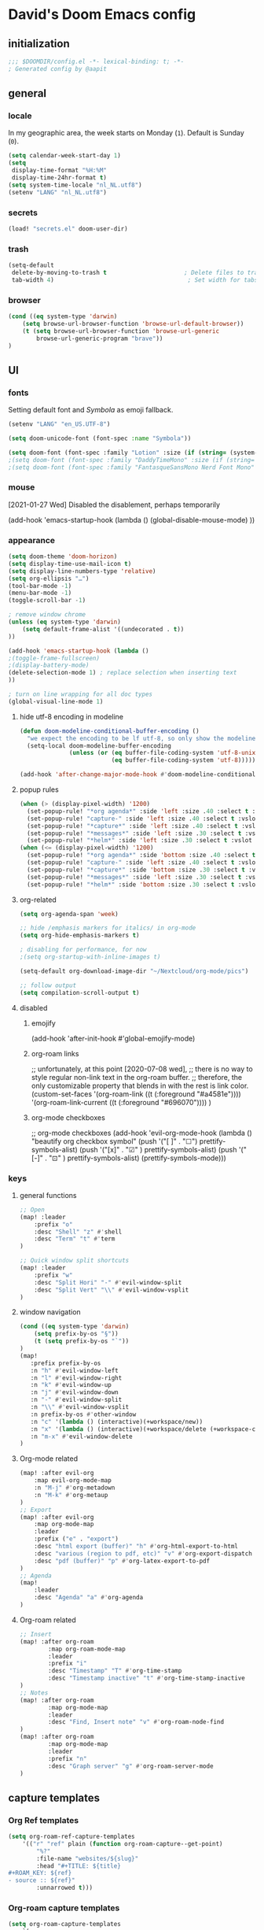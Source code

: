 # -*- mode: org; coding: utf-8; -*-
#+author: David Spreekmeester @aapit
#+filetags: :software:
* David's Doom Emacs config
:PROPERTIES:
:ID:       emacs-config
:header-args: :tangle "config.el" :results silent
:END:
** initialization
:PROPERTIES:
:VISIBILITY: folded
:END:
 #+BEGIN_SRC emacs-lisp
;;; $DOOMDIR/config.el -*- lexical-binding: t; -*-
; Generated config by @aapit
 #+END_SRC
** general
:PROPERTIES:
:VISIBILITY: content
:END:
*** locale
In my geographic area, the week starts on Monday (=1=).
Default is Sunday (=0=).
#+BEGIN_SRC emacs-lisp
(setq calendar-week-start-day 1)
(setq
 display-time-format "%H:%M"
 display-time-24hr-format t)
(setq system-time-locale "nl_NL.utf8")
(setenv "LANG" "nl_NL.utf8")
#+END_SRC
*** secrets
 #+BEGIN_SRC emacs-lisp
(load! "secrets.el" doom-user-dir)
#+END_SRC
*** trash
#+BEGIN_SRC emacs-lisp
(setq-default
 delete-by-moving-to-trash t                      ; Delete files to trash
 tab-width 4)                                      ; Set width for tabs
#+END_SRC
*** browser
 #+BEGIN_SRC emacs-lisp
(cond ((eq system-type 'darwin)
    (setq browse-url-browser-function 'browse-url-default-browser))
    (t (setq browse-url-browser-function 'browse-url-generic
        browse-url-generic-program "brave"))
)
#+END_SRC
** UI
:PROPERTIES:
:VISIBILITY: content
:END:
*** fonts
Setting default font and /Symbola/ as emoji fallback.
 #+BEGIN_SRC emacs-lisp
(setenv "LANG" "en_US.UTF-8")

(setq doom-unicode-font (font-spec :name "Symbola"))

(setq doom-font (font-spec :family "Lotion" :size (if (string= (system-name) "tinynozem") 48 36)))
;(setq doom-font (font-spec :family "DaddyTimeMono" :size (if (string= (system-name) "tinynozem") 48 36)))
;(setq doom-font (font-spec :family "FantasqueSansMono Nerd Font Mono" :size (if (string= (system-name) "tinynozem") 48 36)))
 #+END_SRC
*** mouse
[2021-01-27 Wed] Disabled the disablement, perhaps temporarily
 #+BEGIN_EXAMPLE emacs-lisp
(add-hook 'emacs-startup-hook (lambda ()
    (global-disable-mouse-mode)
))
#+END_EXAMPLE
*** appearance
#+begin_src emacs-lisp
(setq doom-theme 'doom-horizon)
(setq display-time-use-mail-icon t)
(setq display-line-numbers-type 'relative)
(setq org-ellipsis "…")
(tool-bar-mode -1)
(menu-bar-mode -1)
(toggle-scroll-bar -1)

; remove window chrome
(unless (eq system-type 'darwin)
    (setq default-frame-alist '((undecorated . t))
))

(add-hook 'emacs-startup-hook (lambda ()
;(toggle-frame-fullscreen)
;(display-battery-mode)
(delete-selection-mode 1) ; replace selection when inserting text
))

; turn on line wrapping for all doc types
(global-visual-line-mode 1)
#+end_src
**** hide utf-8 encoding in modeline
#+begin_src emacs-lisp
(defun doom-modeline-conditional-buffer-encoding ()
  "we expect the encoding to be lf utf-8, so only show the modeline when this is not the case"
  (setq-local doom-modeline-buffer-encoding
              (unless (or (eq buffer-file-coding-system 'utf-8-unix)
                          (eq buffer-file-coding-system 'utf-8)))))

(add-hook 'after-change-major-mode-hook #'doom-modeline-conditional-buffer-encoding)
#+end_src
**** popup rules
#+begin_src emacs-lisp
(when (> (display-pixel-width) '1200)
  (set-popup-rule! "*org agenda*" :side 'left :size .40 :select t :vslot 2 :ttl 3)
  (set-popup-rule! "capture-" :side 'left :size .40 :select t :vslot 2 :ttl 3)
  (set-popup-rule! "*capture*" :side 'left :size .40 :select t :vslot 2 :ttl 3)
  (set-popup-rule! "*messages*" :side 'left :size .30 :select t :vslot 2 :ttl 3)
  (set-popup-rule! "*helm*" :side 'left :size .30 :select t :vslot 5 :ttl 3))
(when (<= (display-pixel-width) '1200)
  (set-popup-rule! "*org agenda*" :side 'bottom :size .40 :select t :vslot 2 :ttl 3)
  (set-popup-rule! "capture-" :side 'left :size .40 :select t :vslot 2 :ttl 3)
  (set-popup-rule! "*capture*" :side 'bottom :size .30 :select t :vslot 2 :ttl 3)
  (set-popup-rule! "*messages*" :side 'left :size .30 :select t :vslot 2 :ttl 3)
  (set-popup-rule! "*helm*" :side 'bottom :size .30 :select t :vslot 5 :ttl 3))
#+end_src
**** org-related
 #+begin_src emacs-lisp :tangle "config.el" :results silent
(setq org-agenda-span 'week)

;; hide /emphasis markers for italics/ in org-mode
(setq org-hide-emphasis-markers t)

; disabling for performance, for now
;(setq org-startup-with-inline-images t)

(setq-default org-download-image-dir "~/Nextcloud/org-mode/pics")

;; follow output
(setq compilation-scroll-output t)
#+end_src
**** disabled
***** emojify
#+begin_example emacs-lisp
(add-hook 'after-init-hook #'global-emojify-mode)
#+end_example
***** org-roam links
#+begin_example emacs-lisp
;; unfortunately, at this point [2020-07-08 wed],
;; there is no way to style regular non-link text in the org-roam buffer.
;; therefore, the only customizable property that blends in with the rest is link color.
(custom-set-faces
 '(org-roam-link ((t (:foreground "#a4581e"))))
 '(org-roam-link-current ((t (:foreground "#696070"))))
)
#+end_example

***** org-mode checkboxes
#+begin_example emacs-lisp
;; org-mode checkboxes
(add-hook 'evil-org-mode-hook (lambda ()
   "beautify org checkbox symbol"
   (push '("[ ]" . "☐") prettify-symbols-alist)
   (push '("[x]" . "☑" ) prettify-symbols-alist)
   (push '("[-]" . "⊡" ) prettify-symbols-alist)
   (prettify-symbols-mode)))
 #+end_example
*** keys
**** general functions
 #+BEGIN_SRC emacs-lisp
;; Open
(map! :leader
    :prefix "o"
    :desc "Shell" "z" #'shell
    :desc "Term" "t" #'term
)

;; Quick window split shortcuts
(map! :leader
    :prefix "w"
    :desc "Split Hori" "-" #'evil-window-split
    :desc "Split Vert" "\\" #'evil-window-vsplit
)
#+END_SRC
**** window navigation
 #+begin_src emacs-lisp
(cond ((eq system-type 'darwin)
    (setq prefix-by-os "§"))
    (t (setq prefix-by-os "`"))
)
(map!
   :prefix prefix-by-os
   :n "h" #'evil-window-left
   :n "l" #'evil-window-right
   :n "k" #'evil-window-up
   :n "j" #'evil-window-down
   :n "-" #'evil-window-split
   :n "\\" #'evil-window-vsplit
   :n prefix-by-os #'other-window
   :n "c" '(lambda () (interactive)(+workspace/new))
   :n "x" '(lambda () (interactive)(+workspace/delete (+workspace-current-name)))
   :n "m-x" #'evil-window-delete
)
#+end_src
**** Org-mode related
 #+BEGIN_SRC emacs-lisp
(map! :after evil-org
    :map evil-org-mode-map
    :n "M-j" #'org-metadown
    :n "M-k" #'org-metaup
)
;; Export
(map! :after evil-org
    :map org-mode-map
    :leader
    :prefix ("e" . "export")
    :desc "html export (buffer)" "h" #'org-html-export-to-html
    :desc "various (region to pdf, etc)" "v" #'org-export-dispatch
    :desc "pdf (buffer)" "p" #'org-latex-export-to-pdf
)
;; Agenda
(map!
    :leader
    :desc "Agenda" "a" #'org-agenda
)
#+END_SRC
**** Org-roam related
 #+BEGIN_SRC emacs-lisp
;; Insert
(map! :after org-roam
        :map org-roam-mode-map
        :leader
        :prefix "i"
        :desc "Timestamp" "T" #'org-time-stamp
        :desc "Timestamp inactive" "t" #'org-time-stamp-inactive
)
;; Notes
(map! :after org-roam
        :map org-mode-map
        :leader
        :desc "Find, Insert note" "v" #'org-roam-node-find
)
(map! :after org-roam
        :map org-mode-map
        :leader
        :prefix "n"
        :desc "Graph server" "g" #'org-roam-server-mode
)
#+END_SRC
** capture templates
*** Org Ref templates
 #+BEGIN_SRC emacs-lisp
(setq org-roam-ref-capture-templates
    '(("r" "ref" plain (function org-roam-capture--get-point)
        "%?"
        :file-name "websites/${slug}"
        :head "#+TITLE: ${title}
,#+ROAM_KEY: ${ref}
- source :: ${ref}"
        :unnarrowed t)))
#+END_SRC
*** Org-roam capture templates
#+BEGIN_SRC emacs-lisp
(setq org-roam-capture-templates
    `(
        ; Default
        ("d" "Default" plain "%?"
        :target (file+head "${slug}.org"
            "%(concat \"#+title: ${title}\n#+filetags: \n#+date: \" (format-time-string \"%Y-%m-%d\" (current-time) t) \"\n\")")
        :unnarrowed t)
        ; Encrypted
        ("e" "Encrypted" plain "%?"
        :target (file+head "${slug}.org.gpg"
            "%(concat \"#+title: ${title}\n#+filetags: \n#+date: \" (format-time-string \"%Y-%m-%d\" (current-time) t) \"\n\")")
        :unnarrowed t)
        ; Company
        ("c" "Company" plain "%?"
        :target (file+head "${slug}.org"
            "%(concat \"#+title: ${title}\n#+filetags: :company:\n#+date: \" (format-time-string \"%Y-%m-%d\" (current-time) t) \"\n\")")
        :unnarrowed t)
        ; Hardware
        ("h" "Hardware" plain "%?"
        :target (file+head "${slug}.org"
            "%(concat \"#+title: ${title}\n#+filetags: :hardware:\n#+date: \" (format-time-string \"%Y-%m-%d\" (current-time) t) \"\n\")")
        :unnarrowed t)
        ; Location
        ("l" "Location" plain "%?"
        :target (file+head "${slug}.org"
            "%(concat \"#+title: ${title}\n#+filetags: :geo:\n#+date: \" (format-time-string \"%Y-%m-%d\" (current-time) t) \"\n\")")
        :unnarrowed t)
        ; Person
        ("p" "Person" plain "%?"
        :target (file+head "${slug}.org"
            "%(concat \"#+title: ${title}\n#+filetags: :person:\n#+date: \" (format-time-string \"%Y-%m-%d\" (current-time) t) \"\n\")")
        :unnarrowed t)
        ; Software
        ("s" "Software" plain "%?"
        :target (file+head "${slug}.org"
            "%(concat \"#+title: ${title}\n#+filetags: :software:\n#+date: \" (format-time-string \"%Y-%m-%d\" (current-time) t) \"\n\")")
        :unnarrowed t)
        ; Substance
        ("u" "Substance" plain "%?"
        :target (file+head "${slug}.org"
            "%(concat \"#+title: ${title}\n#+filetags: :substance:\n#+date: \" (format-time-string \"%Y-%m-%d\" (current-time) t) \"\n\")")
        :unnarrowed t)
    )
)
#+END_SRC
*** Org regular capture templates
#+BEGIN_SRC emacs-lisp
(after! evil-org
    (setq org-capture-templates
        `(
            ; Todo Group
            ("t" "Todo")
            ; Inbox home
            ("tt" "Todo Thuis" entry (file+headline "~/Notes/todo.org" "Inbox")
                "* TODO %?\n%i\n"
                :unnarrowed t)
            ; Log Group
            ("l" "Log")
            ; B log
            ("lb" "B log" entry (file+olp+datetree "~/Notes/hashlog.org.gpg")
                "* %U %?\n%i\n"
                :tree-type week
                :prepend t
                :unnarrowed t)
            ; Health
            ("lh" "Health" entry (file+olp+datetree "~/Notes/healthlog.org")
                "* %U \n|Moe (1-10)|%?|\n|Tinnitus (1-10)||\n|Sleep Score||\n|Puls||\n|Sys||\n|Dia||\n|Coffee||\n"
                :tree-type week
                :prepend t
                :unnarrowed t)
            ("lj" "Journal" entry (file+olp+datetree "~/Notes/journal.org")
                "* %U %?\n%i\n"
                :tree-type week
                :prepend t
                :unnarrowed t)
        )
    )
)

;; Capture shortcuts: Todos
(map!
    :leader
    :prefix ("d" . "todo")
    :desc "Thuis" "t" (lambda () (interactive) (org-capture nil "tt"))
)
;; Capture shortcuts: Logs
(map!
    :leader
    :prefix ("l" . "log")
    :desc "B log" "b" (lambda () (interactive) (org-capture nil "lb"))
    :desc "Health log" "h" (lambda () (interactive) (org-capture nil "lh"))
    :desc "Journal" "j" (lambda () (interactive) (org-capture nil "lj"))
)
#+END_SRC
*** Docs: Params
| =%t= | Date, active                      |
| =%T= | Date + time, active               |
| =%u= | Date, inactive                    |
| =%U= | Date + time, inactive             |
|    |                                   |
| =%i= | Initial content                   |
| =%a= | Annotation, normally the          |
|    | link created with org-store-link. |

[[https://orgmode.org/manual/Template-expansion.html#Template-expansion][Template params in Org-mode manual]]

"* %?\nEntered on %U\n  %i\n  %a\nHoi %m"

*** Example: Original Org capture templates
#+begin_example elisp
(("t" "Personal todo" entry
  (file+headline +org-capture-todo-file "Inbox")
  "* [ ] %?\n%i\n%a" :prepend t)
 ("n" "Personal notes" entry
  (file+headline +org-capture-notes-file "Inbox")
  "* %u %?\n%i\n%a" :prepend t)
 ("j" "Journal" entry
  (file+olp+datetree +org-capture-journal-file)
  "* %U %?\n%i\n%a" :prepend t)
 ("p" "Templates for projects")
 ("pt" "Project-local todo" entry
  (file+headline +org-capture-project-todo-file "Inbox")
  "* TODO %?\n%i\n%a" :prepend t)
 ("pn" "Project-local notes" entry
  (file+headline +org-capture-project-notes-file "Inbox")
  "* %U %?\n%i\n%a" :prepend t)
 ("pc" "Project-local changelog" entry
  (file+headline +org-capture-project-changelog-file "Unreleased")
  "* %U %?\n%i\n%a" :prepend t)
 ("o" "Centralized templates for projects")
 ("ot" "Project todo" entry #'+org-capture-central-project-todo-file "* TODO %?\n %i\n %a" :heading "Tasks" :prepend nil)
 ("on" "Project notes" entry #'+org-capture-central-project-notes-file "* %U %?\n %i\n %a" :heading "Notes" :prepend t)
 ("oc" "Project changelog" entry #'+org-capture-central-project-changelog-file "* %U %?\n %i\n %a" :heading "Changelog" :prepend t))
#+end_example
*** NEXT Implement more capture tpl feats
- https://orgmode.org/manual/Template-elements.html
- https://www.gnu.org/software/emacs/manual/html_node/org/Capture-templates.html
- https://org-roam.readthedocs.io/en/master/templating/

Je kunt =:clock-in= gebruiken om direct een Org timer te starten.

- https://www.zmonster.me/2020/06/27/org-roam-introduction.html
** Flycheck
#+BEGIN_SRC emacs-lisp
(general-setq flycheck-global-modes '(not dir-locals-mode
                                            text-mode
                                            org-mode))
#+END_SRC
** Mail / Notmuch
For email in Emacs, I use [[id:f1b58b00-9b99-4ee4-8be8-c0f2203deb04][Notmuch]] in combination with [[id:dfced547-bd6f-486e-acd0-441da3c961e5][Lieer]] to deal with multiple Gmail boxes.

*** Deleting
=notmuch= inside Doom Emacs has a handy key binding (=d=) to tag a message for deletion.
However, this applies a =deleted= tag, while Gmail expects =trash= (pre-translation by Lieer).
Here I'm overriding the binding for notmuch-mode.

#+BEGIN_SRC emacs-lisp
(defun aap/notmuch-delete-search-message ()
    "Toggle trash tag for message."
    (interactive)
    (evil-collection-notmuch-toggle-tag "trash" "search" 'notmuch-search-next-thread))

(defun aap/notmuch-delete-show-message ()
  "Toggle trash tag for message."
  (interactive)
  (evil-collection-notmuch-toggle-tag "trash" "show"))

(map! :after notmuch
      :map notmuch-search-mode-map
      :nv "d" #'aap/notmuch-delete-search-message)
(map! :after notmuch
      :map notmuch-show-mode-map
      :nv "d" #'aap/notmuch-delete-show-message)
#+END_SRC

*** Sending
*** Identities
#+BEGIN_SRC emacs-lisp
(setq gnus-alias-identity-alist
    '(("personal"
        nil ;; Does not refer to any other identity
        "David Spreekmeester <david@spreekmeester.nl>" ;; Sender address
        nil ;; No organization header
        nil ;; No extra headers
        nil ;; No extra body text
        "~/Templates/mail-signatures/personal.txt")))
(setq gnus-alias-default-identity "personal")
;; Define rules to match work identity
(setq gnus-alias-identity-rules
    '(
        ("personal"
        ("any" "<\\(.+\\)\\@spreekmeester\\.nl" both) "personal")
        ))

;; Determine identity when message-mode loads
(add-hook 'message-setup-hook 'gnus-alias-determine-identity)
#+END_SRC
*** Mail accounts
#+BEGIN_SRC emacs-lisp
(setq sendmail-program "gmi")

(defun aap/set-mail-sender-personal ()
    (interactive)
    (setq message-sendmail-extra-arguments '("send" "--quiet" "-t" "-C" "~/Mail/account.personal"))
    (when (eq major-mode 'message-mode)
        (gnus-alias-use-identity "personal"))
)

(aap/set-mail-sender-personal)

(map! :leader
    :prefix ("M" . "mail")
    :desc "personal" "p" #'aap/set-mail-sender-personal
    :desc "select identity" "s" #'gnus-alias-select-identity
)
#+END_SRC

[[https://github.com/gauteh/lieer/wiki/GNU-Emacs-and-Lieer][Lieer docs on Emacs + Lieer]]

Also:
#+begin_quote
Since your emails will be saved automatically on GMail when sending them with Lieer, you will likely want to turn off saving local copies of outgoing mail.
#+end_quote
#+BEGIN_SRC emacs-lisp
(setq notmuch-fcc-dirs nil)
#+END_SRC
** Org
:PROPERTIES:
:VISIBILITY: content
:END:
*** dirs
**** set Org dir
#+begin_quote
Where are my Org files typically located? Org acutally uses this variable only under rare circumstances, like when filing remember notes in an interactive way and prompting you for an Org file to put the note into.
#+end_quote
[[https://orgmode.org/worg/org-configs/org-customization-guide.html][Org customization guide]]
 #+BEGIN_SRC emacs-lisp
;; `org-directory' must be set before org loads.
(setq org-directory "~/Notes/")
#+END_SRC
**** use only tagged files as todo files
=org-agenda-files= sets the source dir for the todo list.
#+begin_quote
Which files do I want to be checked for entries when compiling my agenda?
#+end_quote
[[https://orgmode.org/worg/org-configs/org-customization-guide.html][Org customization guide]]
#+BEGIN_SRC emacs-lisp
(defun my/org-roam-filter-by-tag (tag-name)
  (lambda (node)
    (member tag-name (org-roam-node-tags node))))

(defun my/org-roam-list-notes-by-tag (tag-name)
  (seq-uniq (mapcar #'org-roam-node-file
          (seq-filter
           (my/org-roam-filter-by-tag tag-name)
           (org-roam-node-list)))))

(defun my/org-roam-refresh-agenda-list ()
  (interactive)
  (setq org-agenda-files (my/org-roam-list-notes-by-tag "project")))

;; Build the agenda list the first time for the session
(after! org-roam
    (my/org-roam-refresh-agenda-list))
#+END_SRC
*** agenda
**** custom agenda views
 #+BEGIN_SRC emacs-lisp
(setq org-agenda-custom-commands
    '(
        ("p" "Privé" agenda "Persoonlijk"
         ((org-agenda-files '("~/Notes/todo.org"))))
    )
)
#+END_SRC
**** agenda groups
#+BEGIN_SRC emacs-lisp
;(let ((org-super-agenda-groups
;       '((:auto-category t))))
;  (org-agenda-list))

(setq org-super-agenda-groups
      '((:name "Next Items"
               :time-grid t
               :tag ("NEXT" "outbox"))
        (:name "Important"
               :priority "A")
        (:name "Quick Picks"
               :effort< "0:30")
        (:priority<= "B"
                     :scheduled future
                     :order 1)))
#+END_SRC
*** export
Setting some non-insane defaults for LaTeX PDF export and such.

**** Links
 #+BEGIN_SRC emacs-lisp
(after! org
    (add-to-list 'org-latex-packages-alist "\\hypersetup{setpagesize=false}" t)
    (add-to-list 'org-latex-packages-alist "\\hypersetup{colorlinks=true}" t)
    (add-to-list 'org-latex-packages-alist "\\hypersetup{linkcolor=blue}" t)
    (add-to-list 'org-latex-packages-alist "\\hypersetup{draft}" t)
)
#+END_SRC
For now, I set all LaTeX links to /draft/, to hide them in exports.

***** NEXT [#C] Show only urls in LaTeX export
Ideally, I only want to export urls, but ignore the internal Org-roam links in exporting.

Perhaps achievable with one of these options:
#+begin_example latex
hidelinks
\hyper@link
\hyper@linkfile
\hyper@linkurl
#+end_example
**** Font
 #+BEGIN_SRC emacs-lisp
(after! org
    (add-to-list 'org-latex-packages-alist "\\usepackage{lmodern}" t)
)
#+END_SRC
***** TODO Fix LaTeX font export
Setting above doesn't seem to work yet.
Suspecting this method only works per document.
https://github.com/xgarrido/org-resume should provide enough working examples.
**** Paragraph
 #+BEGIN_SRC emacs-lisp
(after! org
    (add-to-list 'org-latex-packages-alist "\\setlength\\parindent{0pt}" t)
)
#+END_SRC
**** Sources
- More options in this [[https://www.tug.org/applications/hyperref/manual.html#x1-90003.5][LaTeX hyperref manual]].
- [[https://www.overleaf.com/learn/latex/Font_sizes,_families,_and_styles][Very clear guide]] by Overleaf
- Some settings are inspired by:
  [[http://clothoid.html.xdomain.jp/2018/org-latex-pdf-with-minted-python.html][Clothoid's org-latex-pdf user config]]
*** GUI
Customizing the appearance of bullets and priorities.
#+BEGIN_SRC emacs-lisp
(after! org
  (add-hook! 'org-mode-hook (lambda ()
                              (org-superstar-mode 1)
                              (org-fancy-priorities-mode 1)
                              ))
  )

(after! org-superstar
  (setq org-superstar-headline-bullets-list '("⚛" "◉" "○" "✸" "✿" "✤" "✜" "◆")
        org-superstar-prettify-item-bullets t))
#+END_SRC
*** performance
 #+BEGIN_SRC emacs-lisp
(after! org
    (setq org-agenda-dim-blocked-tasks nil)
    (setq org-agenda-inhibit-startup nil)
    (setq org-agenda-use-tag-inheritance nil)
    (setq org-agenda-ignore-properties '(visibility category))
    (setq org-agenda-sticky t)
)
#+END_SRC
*** tags
#+BEGIN_SRC emacs-lisp
;(after! org
    (setq org-use-tag-inheritance nil)
    (setq org-tags-exclude-from-inheritance '("crypt" "index"))
;)
(after! evil-org
    (setq org-use-tag-inheritance nil)
    (setq org-tags-exclude-from-inheritance '("crypt" "index"))
)
(after! org
    (setq org-use-tag-inheritance nil)
    (setq org-tags-exclude-from-inheritance '("crypt" "index"))
)
(after! org-roam
    (setq org-use-tag-inheritance nil)
    (setq org-tags-exclude-from-inheritance '("crypt" "index"))
)
#+END_SRC
*** todo
**** todo settings
 #+BEGIN_SRC emacs-lisp
(after! org
  (setq org-todo-keywords
        '((sequence "TODO(t)" "NEXT(n)" "|" "DONE(d)" "PROJ" "IDEA(i)")))
  (setq org-todo-keyword-faces
        (quote (("TODO" :foreground "maroon1" :weight bold)
                ("NEXT" :foreground "light sea green")
                ("DONE" :foreground "#888888")
                ("PROJ" :foreground "purple1" :weight bold)
                ("IDEA" :foreground "purple1" :weight bold)
                )))
  (setq-default org-export-with-todo-keywords nil)
  (setq-default org-enforce-todo-dependencies t)
  )

(use-package! org-fancy-priorities
  :defer t
  :hook
  (org-mode . org-fancy-priorities-mode)
  :config
  (setq org-fancy-priorities-list '("⚡" "▶" "⏳")))
#+END_SRC
** Org-roam
:PROPERTIES:
:VISIBILITY: content
:END:
*** general
 #+BEGIN_SRC emacs-lisp
; This can't be a symlink or Org-roam will get confused
(setq org-roam-directory "~/Nextcloud/org-mode/notes/")
;(setq org-roam-db-location "~/Nextcloud/org-mode/org-roam.db")
#+END_SRC
*** search
Display template voor node search.
In eerste instantie werd de note titel ingekort tot te weinig karakters.
 #+BEGIN_SRC emacs-lisp
(after! org-roam
    (setq org-roam-node-display-template
        (concat (propertize "${doom-tags:30}" 'face 'org-tag) " ${doom-hierarchy:120}"))
)
#+END_SRC
[2023-01-12 Thu]
Jethro laat ook custom attributen zien bij de resultaten:
https://jethrokuan.github.io/org-roam-guide/
** PHP
:PROPERTIES:
:VISIBILITY: folded
:END:
 #+BEGIN_SRC emacs-lisp
;; php
(use-package! phpactor
  :mode "\\.php\\'"
  :defer t
)
(use-package! company-phpactor
  :mode "\\.php\\'"
  :defer t
)
;;(composer-setup-managed-phar)
;;(phpactor-install-or-update)
(use-package! php-mode
  :mode "\\.php\\'"
  :defer t
  :hook ((php-mode . (lambda () (set (make-local-variable 'company-backends)
       '(;; list of backends
         company-phpactor
         company-files
         ))))))
#+END_SRC
** 3D
 #+BEGIN_SRC emacs-lisp
(use-package! gcode-mode
  :mode "\\.gcode\\'"
  :defer t
)
#+END_SRC
** Projectile
:PROPERTIES:
:VISIBILITY: folded
:END:
 #+BEGIN_SRC emacs-lisp
(setq projectile-project-search-path '("~/Scripts/" "~/Sites/" "~/Remotes" "~/Lab"))
#+END_SRC
* caveats
:PROPERTIES:
:VISIBILITY: folded
:END:
Apparently, =org-babel= interprets source blocks with type =emacs-lisp=, but not with =elisp=.
Also see this [[https://blog.thomasheartman.com/posts/org-babel-load-file-doesnt-tangle-correctly][blog post on org-babel incorrect tangling]].
* Local Variables
# Local Variables:
# eval: (add-hook 'after-save-hook (lambda ()(org-babel-tangle)) nil t)
# End:
